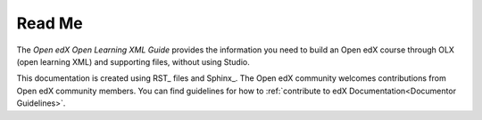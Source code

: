 *******
Read Me
*******

The *Open edX Open Learning XML Guide* provides the information you need to build an
Open edX course through OLX (open learning XML) and supporting files, without using
Studio.

This documentation is created using RST_ files and Sphinx_. The Open edX community welcomes contributions from Open edX community
members. You can find guidelines for how to :ref:`contribute to edX Documentation<Documentor Guidelines>`.
